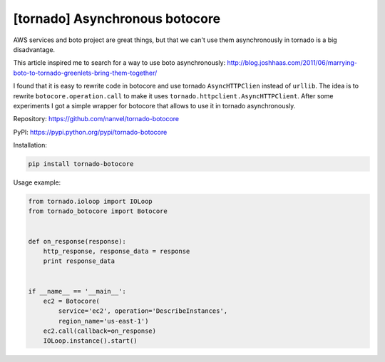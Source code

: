 [tornado] Asynchronous botocore
===============================

AWS services and boto project are great things, but that we can't use them asynchronously in tornado is a big disadvantage.

This article inspired me to search for a way to use boto asynchronously:
http://blog.joshhaas.com/2011/06/marrying-boto-to-tornado-greenlets-bring-them-together/

I found that it is easy to rewrite code in botocore and use tornado ``AsyncHTTPClien`` instead of ``urllib``.
The idea is to rewrite ``botocore.operation.call`` to make it uses ``tornado.httpclient.AsyncHTTPClient``. After some experiments I got a simple wrapper for botocore that allows to use it in tornado asynchronously.

Repository: https://github.com/nanvel/tornado-botocore

PyPI: https://pypi.python.org/pypi/tornado-botocore

Installation:

.. code-block:: bash

    pip install tornado-botocore

Usage example:

.. code-block:: python

    from tornado.ioloop import IOLoop
    from tornado_botocore import Botocore


    def on_response(response):
        http_response, response_data = response
        print response_data


    if __name__ == '__main__':
        ec2 = Botocore(
            service='ec2', operation='DescribeInstances',
            region_name='us-east-1')
        ec2.call(callback=on_response)
        IOLoop.instance().start()

.. info::
    :tags: AWS, Tornado, Botocore
    :place: Kyiv, Ukraine
